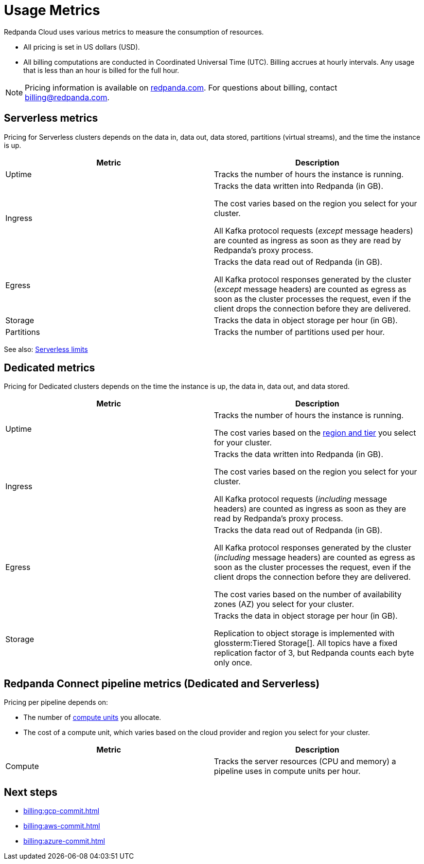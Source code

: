 = Usage Metrics
:description: Learn about the metrics Redpanda uses to measure consumption in Redpanda Cloud.
:page-aliases: deploy:deployment-option/cloud/manage-billing/billing.adoc

Redpanda Cloud uses various metrics to measure the consumption of resources. 

* All pricing is set in US dollars (USD). 
* All billing computations are conducted in Coordinated Universal Time (UTC). Billing accrues at hourly intervals. Any usage that is less than an hour is billed for the full hour. 

NOTE: Pricing information is available on https://redpanda.com/redpanda-cloud/serverless[redpanda.com]. For questions about billing, contact billing@redpanda.com.

== Serverless metrics

Pricing for Serverless clusters depends on the data in, data out, data stored, partitions (virtual streams), and the time the instance is up.

|=== 
| Metric | Description 

| Uptime | Tracks the number of hours the instance is running. 

| Ingress | Tracks the data written into Redpanda (in GB).

The cost varies based on the region you select for your cluster. 

All Kafka protocol requests (_except_ message headers) are counted as ingress as soon as they are read by Redpanda's proxy process. 
| Egress | Tracks the data read out of Redpanda (in GB).

All Kafka protocol responses generated by the cluster (_except_ message headers) are counted as egress as soon as the cluster processes the request, even if the client drops the connection before they are delivered.
| Storage | Tracks the data in object storage per hour (in GB). 
| Partitions | Tracks the number of partitions used per hour.

|===

See also: xref:get-started:cluster-types/serverless-pro.adoc#serverless-pro-usage-limits[Serverless limits]

== Dedicated metrics

Pricing for Dedicated clusters depends on the time the instance is up, the data in, data out, and data stored.

|=== 
| Metric | Description 

| Uptime | Tracks the number of hours the instance is running. 

The cost varies based on the xref:reference:tiers/byoc-tiers.adoc[region and tier] you select for your cluster.   
| Ingress | Tracks the data written into Redpanda (in GB). 

The cost varies based on the region you select for your cluster. 

All Kafka protocol requests (_including_ message headers) are counted as ingress as soon as they are read by Redpanda's proxy process. 
| Egress | Tracks the data read out of Redpanda (in GB).

All Kafka protocol responses generated by the cluster (_including_ message headers) are counted as egress as soon as the cluster processes the request, even if the client drops the connection before they are delivered. 

The cost varies based on the number of availability zones (AZ) you select for your cluster. 
| Storage | Tracks the data in object storage per hour (in GB). 

Replication to object storage is implemented with glossterm:Tiered Storage[]. All topics have a fixed replication factor of 3, but Redpanda counts each byte only once.

|=== 

== Redpanda Connect pipeline metrics (Dedicated and Serverless)

Pricing per pipeline depends on:

- The number of xref:develop:connect/configuration/resource-management.adoc[compute units] you allocate.
- The cost of a compute unit, which varies based on the cloud provider and region you select for your cluster.

|===
| Metric | Description

| Compute | Tracks the server resources (CPU and memory) a pipeline uses in compute units per hour.

|=== 

== Next steps

* xref:billing:gcp-commit.adoc[]
* xref:billing:aws-commit.adoc[]
* xref:billing:azure-commit.adoc[]